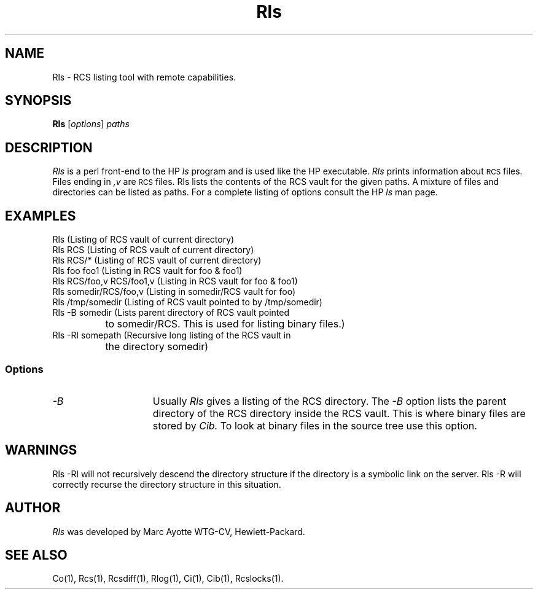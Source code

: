 .\" $Header: Rls.1,v 1.1 93/12/06 16:37:01 xbuild_hp_cv Exp $
.TH Rls 1 "" "" HP-UX
.ds )H Hewlett-Packard Company CV
.ds ]W June 1993
.SH NAME
Rls \- RCS listing tool with remote capabilities.
.SH SYNOPSIS
.B Rls
.RI [ \|options\| ]
.I paths
.SH DESCRIPTION
.I Rls
is a perl front-end to the HP
.I ls
program
and is used like the HP executable.
.I Rls
prints information about
.SM RCS
files.
Files ending in
.I ,v
are
.SM RCS
files. Rls lists the contents of the RCS vault for the given paths.
A mixture of files and directories can be listed as paths.
For a complete listing of options consult the HP 
.I ls
man page.
.SH EXAMPLES
.nf
Rls (Listing of RCS vault of current directory)
Rls RCS (Listing of RCS vault of current directory)
Rls RCS/* (Listing of RCS vault of current directory)
Rls foo foo1 (Listing in RCS vault for foo & foo1)
Rls RCS/foo,v RCS/foo1,v (Listing in RCS vault for foo & foo1)
Rls somedir/RCS/foo,v (Listing in somedir/RCS vault for foo)
Rls /tmp/somedir (Listing of RCS vault pointed to by /tmp/somedir)
Rls -B somedir (Lists parent directory of RCS vault pointed 
		to somedir/RCS. This is used for listing binary files.)
Rls -Rl somepath (Recursive long listing of the RCS vault in 
		  the directory somedir)
.fi
.SS Options
.TP 15
.I -B
Usually 
.I Rls
gives a listing of the RCS directory. The 
.I -B 
option lists the parent directory of the RCS directory inside the RCS
vault.  This is where binary files are stored by
.IR Cib.
To look at binary files in the source tree use this option.
.SH WARNINGS
Rls -Rl will not recursively descend the directory structure if the directory
is a symbolic link on the server. Rls -R will correctly recurse the
directory structure in this situation.
.SH AUTHOR
.I Rls
was developed by Marc Ayotte
WTG-CV, Hewlett-Packard.
.SH SEE ALSO
Co(1),
Rcs(1), Rcsdiff(1),
Rlog(1),
Ci(1),
Cib(1),
Rcslocks(1).
